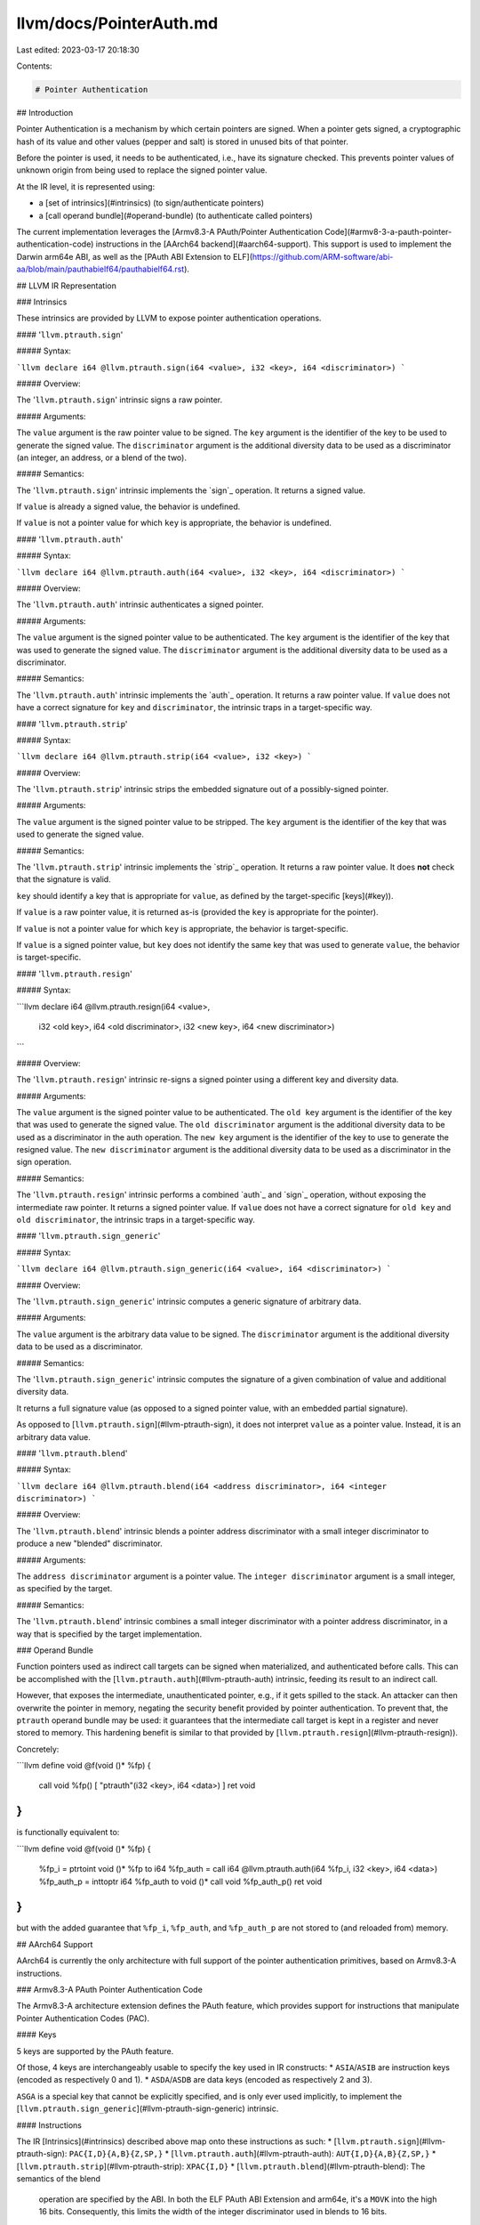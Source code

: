 llvm/docs/PointerAuth.md
========================

Last edited: 2023-03-17 20:18:30

Contents:

.. code-block:: md

    # Pointer Authentication

## Introduction

Pointer Authentication is a mechanism by which certain pointers are signed.
When a pointer gets signed, a cryptographic hash of its value and other values
(pepper and salt) is stored in unused bits of that pointer.

Before the pointer is used, it needs to be authenticated, i.e., have its
signature checked.  This prevents pointer values of unknown origin from being
used to replace the signed pointer value.

At the IR level, it is represented using:

* a [set of intrinsics](#intrinsics) (to sign/authenticate pointers)
* a [call operand bundle](#operand-bundle) (to authenticate called pointers)

The current implementation leverages the
[Armv8.3-A PAuth/Pointer Authentication Code](#armv8-3-a-pauth-pointer-authentication-code)
instructions in the [AArch64 backend](#aarch64-support).
This support is used to implement the Darwin arm64e ABI, as well as the
[PAuth ABI Extension to ELF](https://github.com/ARM-software/abi-aa/blob/main/pauthabielf64/pauthabielf64.rst).


## LLVM IR Representation

### Intrinsics

These intrinsics are provided by LLVM to expose pointer authentication
operations.


#### '``llvm.ptrauth.sign``'

##### Syntax:

```llvm
declare i64 @llvm.ptrauth.sign(i64 <value>, i32 <key>, i64 <discriminator>)
```

##### Overview:

The '``llvm.ptrauth.sign``' intrinsic signs a raw pointer.


##### Arguments:

The ``value`` argument is the raw pointer value to be signed.
The ``key`` argument is the identifier of the key to be used to generate the
signed value.
The ``discriminator`` argument is the additional diversity data to be used as a
discriminator (an integer, an address, or a blend of the two).

##### Semantics:

The '``llvm.ptrauth.sign``' intrinsic implements the `sign`_ operation.
It returns a signed value.

If ``value`` is already a signed value, the behavior is undefined.

If ``value`` is not a pointer value for which ``key`` is appropriate, the
behavior is undefined.


#### '``llvm.ptrauth.auth``'

##### Syntax:

```llvm
declare i64 @llvm.ptrauth.auth(i64 <value>, i32 <key>, i64 <discriminator>)
```

##### Overview:

The '``llvm.ptrauth.auth``' intrinsic authenticates a signed pointer.

##### Arguments:

The ``value`` argument is the signed pointer value to be authenticated.
The ``key`` argument is the identifier of the key that was used to generate
the signed value.
The ``discriminator`` argument is the additional diversity data to be used as a
discriminator.

##### Semantics:

The '``llvm.ptrauth.auth``' intrinsic implements the `auth`_ operation.
It returns a raw pointer value.
If ``value`` does not have a correct signature for ``key`` and ``discriminator``,
the intrinsic traps in a target-specific way.


#### '``llvm.ptrauth.strip``'

##### Syntax:

```llvm
declare i64 @llvm.ptrauth.strip(i64 <value>, i32 <key>)
```

##### Overview:

The '``llvm.ptrauth.strip``' intrinsic strips the embedded signature out of a
possibly-signed pointer.


##### Arguments:

The ``value`` argument is the signed pointer value to be stripped.
The ``key`` argument is the identifier of the key that was used to generate
the signed value.

##### Semantics:

The '``llvm.ptrauth.strip``' intrinsic implements the `strip`_ operation.
It returns a raw pointer value.  It does **not** check that the
signature is valid.

``key`` should identify a key that is appropriate for ``value``, as defined
by the target-specific [keys](#key)).

If ``value`` is a raw pointer value, it is returned as-is (provided the ``key``
is appropriate for the pointer).

If ``value`` is not a pointer value for which ``key`` is appropriate, the
behavior is target-specific.

If ``value`` is a signed pointer value, but ``key`` does not identify the
same key that was used to generate ``value``, the behavior is
target-specific.


#### '``llvm.ptrauth.resign``'

##### Syntax:

```llvm
declare i64 @llvm.ptrauth.resign(i64 <value>,
                                 i32 <old key>, i64 <old discriminator>,
                                 i32 <new key>, i64 <new discriminator>)
```

##### Overview:

The '``llvm.ptrauth.resign``' intrinsic re-signs a signed pointer using
a different key and diversity data.

##### Arguments:

The ``value`` argument is the signed pointer value to be authenticated.
The ``old key`` argument is the identifier of the key that was used to generate
the signed value.
The ``old discriminator`` argument is the additional diversity data to be used
as a discriminator in the auth operation.
The ``new key`` argument is the identifier of the key to use to generate the
resigned value.
The ``new discriminator`` argument is the additional diversity data to be used
as a discriminator in the sign operation.

##### Semantics:

The '``llvm.ptrauth.resign``' intrinsic performs a combined `auth`_ and `sign`_
operation, without exposing the intermediate raw pointer.
It returns a signed pointer value.
If ``value`` does not have a correct signature for ``old key`` and
``old discriminator``, the intrinsic traps in a target-specific way.

#### '``llvm.ptrauth.sign_generic``'

##### Syntax:

```llvm
declare i64 @llvm.ptrauth.sign_generic(i64 <value>, i64 <discriminator>)
```

##### Overview:

The '``llvm.ptrauth.sign_generic``' intrinsic computes a generic signature of
arbitrary data.

##### Arguments:

The ``value`` argument is the arbitrary data value to be signed.
The ``discriminator`` argument is the additional diversity data to be used as a
discriminator.

##### Semantics:

The '``llvm.ptrauth.sign_generic``' intrinsic computes the signature of a given
combination of value and additional diversity data.

It returns a full signature value (as opposed to a signed pointer value, with
an embedded partial signature).

As opposed to [``llvm.ptrauth.sign``](#llvm-ptrauth-sign), it does not interpret
``value`` as a pointer value.  Instead, it is an arbitrary data value.


#### '``llvm.ptrauth.blend``'

##### Syntax:

```llvm
declare i64 @llvm.ptrauth.blend(i64 <address discriminator>, i64 <integer discriminator>)
```

##### Overview:

The '``llvm.ptrauth.blend``' intrinsic blends a pointer address discriminator
with a small integer discriminator to produce a new "blended" discriminator.

##### Arguments:

The ``address discriminator`` argument is a pointer value.
The ``integer discriminator`` argument is a small integer, as specified by the
target.

##### Semantics:

The '``llvm.ptrauth.blend``' intrinsic combines a small integer discriminator
with a pointer address discriminator, in a way that is specified by the target
implementation.


### Operand Bundle

Function pointers used as indirect call targets can be signed when materialized,
and authenticated before calls.  This can be accomplished with the
[``llvm.ptrauth.auth``](#llvm-ptrauth-auth) intrinsic, feeding its result to
an indirect call.

However, that exposes the intermediate, unauthenticated pointer, e.g., if it
gets spilled to the stack.  An attacker can then overwrite the pointer in
memory, negating the security benefit provided by pointer authentication.
To prevent that, the ``ptrauth`` operand bundle may be used: it guarantees that
the intermediate call target is kept in a register and never stored to memory.
This hardening benefit is similar to that provided by
[``llvm.ptrauth.resign``](#llvm-ptrauth-resign)).

Concretely:

```llvm
define void @f(void ()* %fp) {
  call void %fp() [ "ptrauth"(i32 <key>, i64 <data>) ]
  ret void
}
```

is functionally equivalent to:

```llvm
define void @f(void ()* %fp) {
  %fp_i = ptrtoint void ()* %fp to i64
  %fp_auth = call i64 @llvm.ptrauth.auth(i64 %fp_i, i32 <key>, i64 <data>)
  %fp_auth_p = inttoptr i64 %fp_auth to void ()*
  call void %fp_auth_p()
  ret void
}
```

but with the added guarantee that ``%fp_i``, ``%fp_auth``, and ``%fp_auth_p``
are not stored to (and reloaded from) memory.


## AArch64 Support

AArch64 is currently the only architecture with full support of the pointer
authentication primitives, based on Armv8.3-A instructions.

### Armv8.3-A PAuth Pointer Authentication Code

The Armv8.3-A architecture extension defines the PAuth feature, which provides
support for instructions that manipulate Pointer Authentication Codes (PAC).

#### Keys

5 keys are supported by the PAuth feature.

Of those, 4 keys are interchangeably usable to specify the key used in IR
constructs:
* ``ASIA``/``ASIB`` are instruction keys (encoded as respectively 0 and 1).
* ``ASDA``/``ASDB`` are data keys (encoded as respectively 2 and 3).

``ASGA`` is a special key that cannot be explicitly specified, and is only ever
used implicitly, to implement the
[``llvm.ptrauth.sign_generic``](#llvm-ptrauth-sign-generic) intrinsic.

#### Instructions

The IR [Intrinsics](#intrinsics) described above map onto these
instructions as such:
* [``llvm.ptrauth.sign``](#llvm-ptrauth-sign): ``PAC{I,D}{A,B}{Z,SP,}``
* [``llvm.ptrauth.auth``](#llvm-ptrauth-auth): ``AUT{I,D}{A,B}{Z,SP,}``
* [``llvm.ptrauth.strip``](#llvm-ptrauth-strip): ``XPAC{I,D}``
* [``llvm.ptrauth.blend``](#llvm-ptrauth-blend): The semantics of the blend
  operation are specified by the ABI.  In both the ELF PAuth ABI Extension and
  arm64e, it's a ``MOVK`` into the high 16 bits.  Consequently, this limits
  the width of the integer discriminator used in blends to 16 bits.
* [``llvm.ptrauth.sign_generic``](#llvm-ptrauth-sign-generic): ``PACGA``
* [``llvm.ptrauth.resign``](#llvm-ptrauth-resign): ``AUT*+PAC*``.  These are
  represented as a single pseudo-instruction in the backend to guarantee that
  the intermediate raw pointer value is not spilled and attackable.


